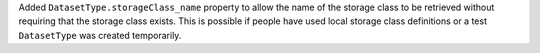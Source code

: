 Added ``DatasetType.storageClass_name`` property to allow the name of the storage class to be retrieved without requiring that the storage class exists.
This is possible if people have used local storage class definitions or a test ``DatasetType`` was created temporarily.
